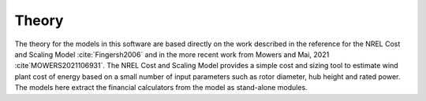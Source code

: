 .. _plantfinance_theory:

Theory
------

The theory for the models in this software are based directly on the work described in the reference for the NREL Cost and Scaling Model :cite:`Fingersh2006`
and in the more recent work from Mowers and Mai, 2021 :cite`MOWERS2021106931`.
The NREL Cost and Scaling Model provides a simple cost and sizing tool to estimate wind plant cost of energy based on a small number of input parameters such as rotor diameter, hub height and rated power.
The models here extract the financial calculators from the model as stand-alone modules.


.. bibliography:: ../../references.bib
   :filter: docname in docnames
